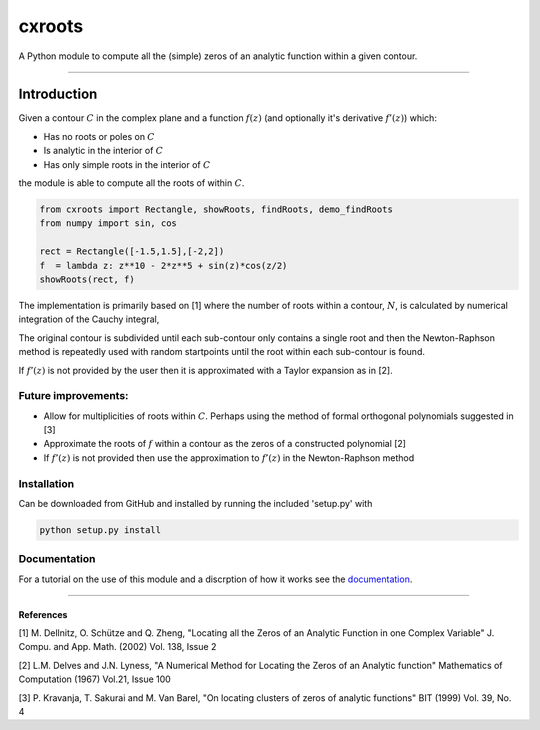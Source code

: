 
cxroots
=======

A Python module to compute all the (simple) zeros of an analytic
function within a given contour.

--------------

Introduction
------------

Given a contour :math:`C` in the complex plane and a function
:math:`f(z)` (and optionally it's derivative :math:`f'(z)`) which:

-  Has no roots or poles on :math:`C`
-  Is analytic in the interior of :math:`C`
-  Has only simple roots in the interior of :math:`C`

the module is able to compute all the roots of within :math:`C`.

.. code:: python

    from cxroots import Rectangle, showRoots, findRoots, demo_findRoots
    from numpy import sin, cos
    
    rect = Rectangle([-1.5,1.5],[-2,2])
    f  = lambda z: z**10 - 2*z**5 + sin(z)*cos(z/2)
    showRoots(rect, f)



.. image:: README_files/README_1_0.png


The implementation is primarily based on [1] where the number of roots
within a contour, :math:`N`, is calculated by numerical integration of
the Cauchy integral,

.. raw:: html

   <p align="center">

|image0|

.. raw:: html

   </p>

.. |image0| image:: https://latex.codecogs.com/svg.latex?N=\frac%7B1%7D%7B2i\pi%7D\oint_C\frac%7Bf'%28z%29%7D%7Bf%28z%29%7Ddz.

The original contour is subdivided until each sub-contour only contains
a single root and then the Newton-Raphson method is repeatedly used with
random startpoints until the root within each sub-contour is found.

If :math:`f'(z)` is not provided by the user then it is approximated
with a Taylor expansion as in [2].

Future improvements:
~~~~~~~~~~~~~~~~~~~~

-  Allow for multiplicities of roots within :math:`C`. Perhaps using the
   method of formal orthogonal polynomials suggested in [3]
-  Approximate the roots of :math:`f` within a contour as the zeros of a
   constructed polynomial [2]
-  If :math:`f'(z)` is not provided then use the approximation to
   :math:`f'(z)` in the Newton-Raphson method

Installation
~~~~~~~~~~~~

Can be downloaded from GitHub and installed by running the included
'setup.py' with

.. code:: bash

    python setup.py install

Documentation
~~~~~~~~~~~~~

For a tutorial on the use of this module and a discrption of how it
works see the `documentation <docs/main.ipynb>`__.

--------------

References
^^^^^^^^^^

[1] M. Dellnitz, O. Schütze and Q. Zheng, "Locating all the Zeros of an
Analytic Function in one Complex Variable" J. Compu. and App. Math.
(2002) Vol. 138, Issue 2

[2] L.M. Delves and J.N. Lyness, "A Numerical Method for Locating the
Zeros of an Analytic function" Mathematics of Computation (1967) Vol.21,
Issue 100

[3] P. Kravanja, T. Sakurai and M. Van Barel, "On locating clusters of
zeros of analytic functions" BIT (1999) Vol. 39, No. 4
